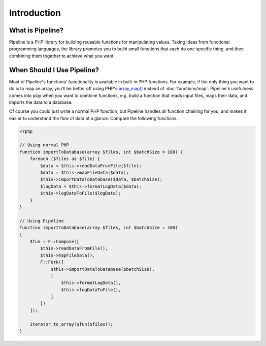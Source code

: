 Introduction
============

What is Pipeline?
-----------------

Pipeline is a PHP library for building reusable functions for manipulating values. Taking ideas
from functional programming languages, the library promotes you to build small functions that each
do one specific thing, and then combining them together to achieve what you want.


When Should I Use Pipeline?
---------------------------

.. _array_map(): http://php.net/manual/en/function.array-map.php

Most of Pipeline's functions' functionality is available in built-in PHP functions. For example, if
the only thing you want to do is to map an array, you'll be better off using PHP's `array_map()`_
instead of :doc:`functions/map`. Pipeline's usefulness comes into play when you want to combine
functions, e.g. build a function that reads input files, maps their data, and imports the data to a
database.

Of course you could just write a normal PHP function, but Pipeline handles all function chaining for
you, and makes it easier to understand the flow of data at a glance. Compare the following
functions:

.. code-block:: php

    <?php

    // Using normal PHP
    function importToDatabase(array $files, int $batchSize = 100) {
        foreach ($files as $file) {
            $data = $this->readDataFromFile($file);
            $data = $this->mapFileData($data);
            $this->importDataToDatabase($data, $batchSize);
            $logData = $this->formatLogData($data);
            $this->logDataToFile($logData);
        }
    }

    // Using Pipeline
    function importToDatabase(array $files, int $batchSize = 100)
    {
        $fun = F::Compose([
            $this->readDataFromFile(),
            $this->mapFileData(),
            F::Fork([
                $this->importDataToDatabase($batchSize),
                [
                    $this->formatLogData(),
                    $this->logDataToFile(),
                ]
            ])
        ]);

        iterator_to_array($fun($files));
    }
